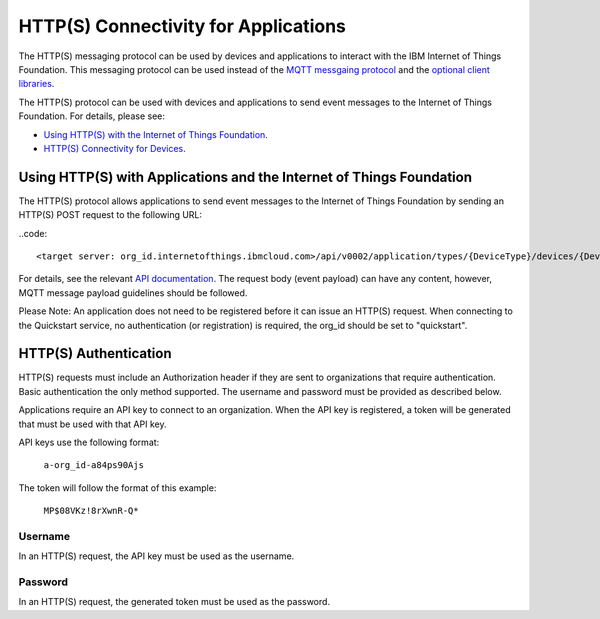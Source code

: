 HTTP(S) Connectivity for Applications
=====================================

The HTTP(S) messaging protocol can be used by devices and applications to interact with the IBM Internet of Things Foundation. This messaging protocol can be used instead of the `MQTT messgaing  protocol <../messaging/mqtt.html>`__ and the `optional client libraries <../libraries/programmingguides.html>`__.

The HTTP(S) protocol can be used with devices and applications to send event messages to the Internet of Things Foundation. For details, please see:

- `Using HTTP(S) with the Internet of Things Foundation <../messaging/HTTPSIntro.html>`__.
- `HTTP(S) Connectivity for Devices <../messaging/HTTPSDevices.html>`__.


Using HTTP(S) with Applications and the Internet of Things Foundation
----------------------------------------------------------------------

The HTTP(S) protocol allows applications to send event messages to the Internet of Things Foundation by sending an HTTP(S) POST request to the following URL:

..code:: 

	<target server: org_id.internetofthings.ibmcloud.com>/api/v0002/application/types/{DeviceType}/devices/{DeviceID}/events/{eventID}

For details, see the relevant `API documentation <https://docs.internetofthings.ibmcloud.com/swagger/v0002.html#/>`__. The request body (event payload) can have any content, however, MQTT message payload guidelines should be followed.

Please Note: An application does not need to be registered before it can issue an HTTP(S) request. When connecting to the Quickstart service, no authentication (or registration) is required, the org_id should be set to "quickstart".


HTTP(S) Authentication
-----------------------

HTTP(S) requests must include an Authorization header if they are sent to organizations that require authentication. Basic authentication the only method supported. The username and password must be provided as described below.

Applications require an API key to connect to an organization. When the API key is registered, a token will be generated that must be used with that API key.

API keys use the following format:

  ``a-org_id-a84ps90Ajs``

The token will follow the format of this example:

  ``MP$08VKz!8rXwnR-Q*``


Username
~~~~~~~~

In an HTTP(S) request, the API key must be used as the username.


Password
~~~~~~~~~

In an HTTP(S) request, the generated token must be used as the password.
